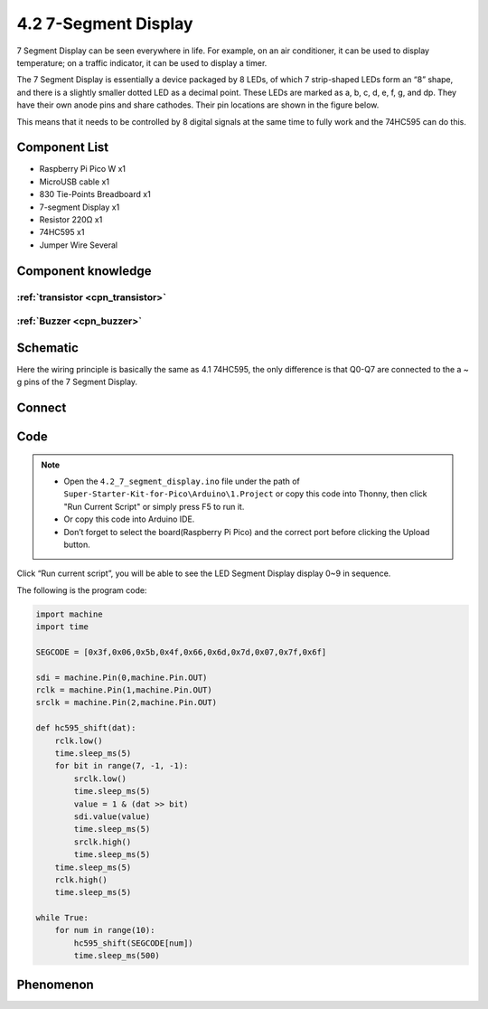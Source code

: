 4.2 7-Segment Display
=========================
7 Segment Display can be seen everywhere in life. For example, on an air conditioner, it can be used to display temperature; on a traffic indicator, it can be used to display a timer.

The 7 Segment Display is essentially a device packaged by 8 LEDs, of which 7 strip-shaped LEDs form an “8” shape, and there is a slightly smaller dotted LED as a decimal point. These LEDs are marked as a, b, c, d, e, f, g, and dp. They have their own anode pins and share cathodes. Their pin locations are shown in the figure below.

.. image:: img/1.detail/4.2.png

This means that it needs to be controlled by 8 digital signals at the same time to fully work and the 74HC595 can do this.

Component List
^^^^^^^^^^^^^^^
- Raspberry Pi Pico W x1
- MicroUSB cable x1
- 830 Tie-Points Breadboard x1
- 7-segment Display x1
- Resistor 220Ω x1
- 74HC595 x1
- Jumper Wire Several

Component knowledge
^^^^^^^^^^^^^^^^^^^^

:ref:`transistor <cpn_transistor>`
"""""""""""""""""""""""""""""""""""

:ref:`Buzzer <cpn_buzzer>`
"""""""""""""""""""""""""""

Schematic
^^^^^^^^^^
.. image:: img/2.sch/4.2.png

Here the wiring principle is basically the same as 4.1 74HC595, the only difference is that Q0-Q7 are connected to the a ~ g pins of the 7 Segment Display.

Connect
^^^^^^^^^
.. image:: img/3.connect/4.2.png

Code
^^^^^^^
.. note::

    * Open the ``4.2_7_segment_display.ino`` file under the path of ``Super-Starter-Kit-for-Pico\Arduino\1.Project`` or copy this code into Thonny, then click "Run Current Script" or simply press F5 to run it.

    * Or copy this code into Arduino IDE.

    * Don’t forget to select the board(Raspberry Pi Pico) and the correct port before clicking the Upload button. 

.. image:: img/4.software/4.2.png

Click “Run current script”, you will be able to see the LED Segment Display display 0~9 in sequence.

The following is the program code:

.. code-block:: python

    import machine
    import time

    SEGCODE = [0x3f,0x06,0x5b,0x4f,0x66,0x6d,0x7d,0x07,0x7f,0x6f]

    sdi = machine.Pin(0,machine.Pin.OUT)
    rclk = machine.Pin(1,machine.Pin.OUT)
    srclk = machine.Pin(2,machine.Pin.OUT)

    def hc595_shift(dat):
        rclk.low()
        time.sleep_ms(5)
        for bit in range(7, -1, -1):
            srclk.low()
            time.sleep_ms(5)
            value = 1 & (dat >> bit)
            sdi.value(value)
            time.sleep_ms(5)
            srclk.high()
            time.sleep_ms(5)
        time.sleep_ms(5)
        rclk.high()
        time.sleep_ms(5)

    while True:
        for num in range(10):
            hc595_shift(SEGCODE[num])
            time.sleep_ms(500)


Phenomenon
^^^^^^^^^^^
.. video:: img/5.phenomenon/4.2.mp4
    :width: 100%